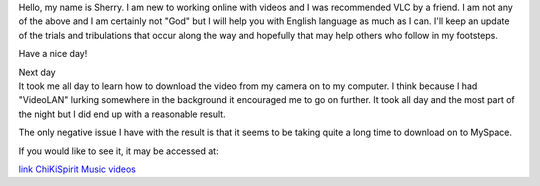 Hello, my name is Sherry. I am new to working online with videos and I was recommended VLC by a friend. I am not any of the above and I am certainly not "God" but I will help you with English language as much as I can. I'll keep an update of the trials and tribulations that occur along the way and hopefully that may help others who follow in my footsteps.

Have a nice day!

| Next day
| It took me all day to learn how to download the video from my camera on to my computer. I think because I had "VideoLAN" lurking somewhere in the background it encouraged me to go on further. It took all day and the most part of the night but I did end up with a reasonable result.

The only negative issue I have with the result is that it seems to be taking quite a long time to download on to MySpace.

If you would like to see it, it may be accessed at:

`link ChiKiSpirit Music videos <http://www.myspace.com/chikispirit>`__
